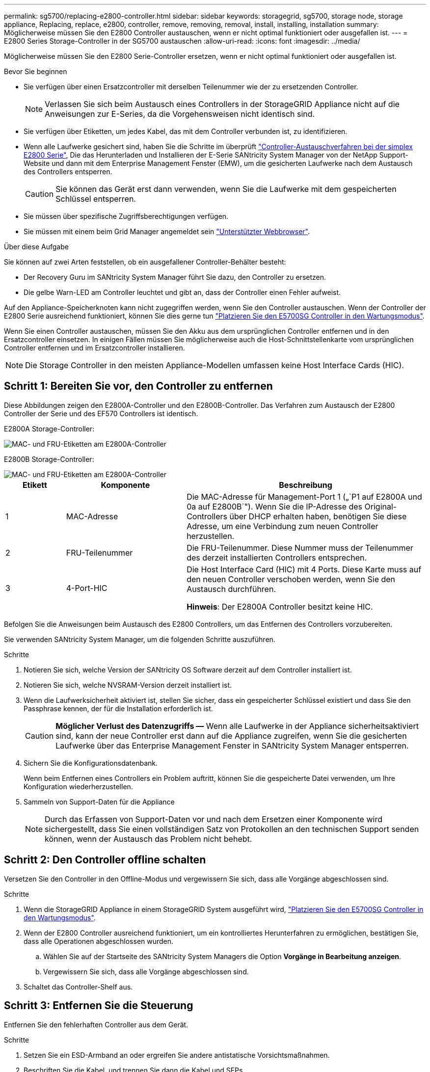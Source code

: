 ---
permalink: sg5700/replacing-e2800-controller.html 
sidebar: sidebar 
keywords: storagegrid, sg5700, storage node, storage appliance, Replacing, replace, e2800, controller, remove, removing, removal, install, installing, installation 
summary: Möglicherweise müssen Sie den E2800 Controller austauschen, wenn er nicht optimal funktioniert oder ausgefallen ist. 
---
= E2800 Series Storage-Controller in der SG5700 austauschen
:allow-uri-read: 
:icons: font
:imagesdir: ../media/


[role="lead"]
Möglicherweise müssen Sie den E2800 Serie-Controller ersetzen, wenn er nicht optimal funktioniert oder ausgefallen ist.

.Bevor Sie beginnen
* Sie verfügen über einen Ersatzcontroller mit derselben Teilenummer wie der zu ersetzenden Controller.
+

NOTE: Verlassen Sie sich beim Austausch eines Controllers in der StorageGRID Appliance nicht auf die Anweisungen zur E-Series, da die Vorgehensweisen nicht identisch sind.

* Sie verfügen über Etiketten, um jedes Kabel, das mit dem Controller verbunden ist, zu identifizieren.
* Wenn alle Laufwerke gesichert sind, haben Sie die Schritte im überprüft https://docs.netapp.com/us-en/e-series/maintenance-e2800/controllers-simplex-supertask-task.html#step-1-prepare-to-replace-controller-simplex["Controller-Austauschverfahren bei der simplex E2800 Serie"^], Die das Herunterladen und Installieren der E-Serie SANtricity System Manager von der NetApp Support-Website und dann mit dem Enterprise Management Fenster (EMW), um die gesicherten Laufwerke nach dem Austausch des Controllers entsperren.
+

CAUTION: Sie können das Gerät erst dann verwenden, wenn Sie die Laufwerke mit dem gespeicherten Schlüssel entsperren.

* Sie müssen über spezifische Zugriffsberechtigungen verfügen.
* Sie müssen mit einem beim Grid Manager angemeldet sein https://docs.netapp.com/us-en/storagegrid-118/admin/web-browser-requirements.html["Unterstützter Webbrowser"^].


.Über diese Aufgabe
Sie können auf zwei Arten feststellen, ob ein ausgefallener Controller-Behälter besteht:

* Der Recovery Guru im SANtricity System Manager führt Sie dazu, den Controller zu ersetzen.
* Die gelbe Warn-LED am Controller leuchtet und gibt an, dass der Controller einen Fehler aufweist.


Auf den Appliance-Speicherknoten kann nicht zugegriffen werden, wenn Sie den Controller austauschen. Wenn der Controller der E2800 Serie ausreichend funktioniert, können Sie dies gerne tun link:../commonhardware/placing-appliance-into-maintenance-mode.html["Platzieren Sie den E5700SG Controller in den Wartungsmodus"].

Wenn Sie einen Controller austauschen, müssen Sie den Akku aus dem ursprünglichen Controller entfernen und in den Ersatzcontroller einsetzen. In einigen Fällen müssen Sie möglicherweise auch die Host-Schnittstellenkarte vom ursprünglichen Controller entfernen und im Ersatzcontroller installieren.


NOTE: Die Storage Controller in den meisten Appliance-Modellen umfassen keine Host Interface Cards (HIC).



== Schritt 1: Bereiten Sie vor, den Controller zu entfernen

Diese Abbildungen zeigen den E2800A-Controller und den E2800B-Controller. Das Verfahren zum Austausch der E2800 Controller der Serie und des EF570 Controllers ist identisch.

E2800A Storage-Controller:

image::../media/e2800_labels_on_controller.gif[MAC- und FRU-Etiketten am E2800A-Controller]

E2800B Storage-Controller:

image::../media/e2800B_labels_on_controller.gif[MAC- und FRU-Etiketten am E2800A-Controller]

[cols="1a,2a,4a"]
|===
| Etikett | Komponente | Beschreibung 


 a| 
1
 a| 
MAC-Adresse
 a| 
Die MAC-Adresse für Management-Port 1 („`P1 auf E2800A und 0a auf E2800B`"). Wenn Sie die IP-Adresse des Original-Controllers über DHCP erhalten haben, benötigen Sie diese Adresse, um eine Verbindung zum neuen Controller herzustellen.



 a| 
2
 a| 
FRU-Teilenummer
 a| 
Die FRU-Teilenummer. Diese Nummer muss der Teilenummer des derzeit installierten Controllers entsprechen.



 a| 
3
 a| 
4-Port-HIC
 a| 
Die Host Interface Card (HIC) mit 4 Ports. Diese Karte muss auf den neuen Controller verschoben werden, wenn Sie den Austausch durchführen.

*Hinweis*: Der E2800A Controller besitzt keine HIC.

|===
Befolgen Sie die Anweisungen beim Austausch des E2800 Controllers, um das Entfernen des Controllers vorzubereiten.

Sie verwenden SANtricity System Manager, um die folgenden Schritte auszuführen.

.Schritte
. Notieren Sie sich, welche Version der SANtricity OS Software derzeit auf dem Controller installiert ist.
. Notieren Sie sich, welche NVSRAM-Version derzeit installiert ist.
. Wenn die Laufwerksicherheit aktiviert ist, stellen Sie sicher, dass ein gespeicherter Schlüssel existiert und dass Sie den Passphrase kennen, der für die Installation erforderlich ist.
+

CAUTION: *Möglicher Verlust des Datenzugriffs &#8212;* Wenn alle Laufwerke in der Appliance sicherheitsaktiviert sind, kann der neue Controller erst dann auf die Appliance zugreifen, wenn Sie die gesicherten Laufwerke über das Enterprise Management Fenster in SANtricity System Manager entsperren.

. Sichern Sie die Konfigurationsdatenbank.
+
Wenn beim Entfernen eines Controllers ein Problem auftritt, können Sie die gespeicherte Datei verwenden, um Ihre Konfiguration wiederherzustellen.

. Sammeln von Support-Daten für die Appliance
+

NOTE: Durch das Erfassen von Support-Daten vor und nach dem Ersetzen einer Komponente wird sichergestellt, dass Sie einen vollständigen Satz von Protokollen an den technischen Support senden können, wenn der Austausch das Problem nicht behebt.





== Schritt 2: Den Controller offline schalten

Versetzen Sie den Controller in den Offline-Modus und vergewissern Sie sich, dass alle Vorgänge abgeschlossen sind.

.Schritte
. Wenn die StorageGRID Appliance in einem StorageGRID System ausgeführt wird, link:../commonhardware/placing-appliance-into-maintenance-mode.html["Platzieren Sie den E5700SG Controller in den Wartungsmodus"].
. Wenn der E2800 Controller ausreichend funktioniert, um ein kontrolliertes Herunterfahren zu ermöglichen, bestätigen Sie, dass alle Operationen abgeschlossen wurden.
+
.. Wählen Sie auf der Startseite des SANtricity System Managers die Option *Vorgänge in Bearbeitung anzeigen*.
.. Vergewissern Sie sich, dass alle Vorgänge abgeschlossen sind.


. Schaltet das Controller-Shelf aus.




== Schritt 3: Entfernen Sie die Steuerung

Entfernen Sie den fehlerhaften Controller aus dem Gerät.

.Schritte
. Setzen Sie ein ESD-Armband an oder ergreifen Sie andere antistatische Vorsichtsmaßnahmen.
. Beschriften Sie die Kabel, und trennen Sie dann die Kabel und SFPs.
+

NOTE: Um Leistungseinbußen zu vermeiden, sollten Sie die Kabel nicht verdrehen, falten, zusammendrücken oder treten.

. Lösen Sie die Steuerung vom Gerät, indem Sie die Verriegelung am Nockengriff so lange drücken, bis sie sich löst, und öffnen Sie dann den Nockengriff nach rechts.
. Schieben Sie den Regler mit zwei Händen und dem Nockengriff aus dem Gerät.
+

CAUTION: Verwenden Sie immer zwei Hände, um das Gewicht der Steuerung zu unterstützen.

. Stellen Sie den Controller auf eine flache, statische Oberfläche, wobei die abnehmbare Abdeckung nach oben zeigt.
. Entfernen Sie die Abdeckung, indem Sie die Taste nach unten drücken und die Abdeckung abnehmen.




== Schritt 4: Batterie auf den neuen Controller bringen

Entfernen Sie den Akku aus dem fehlerhaften Controller, und setzen Sie ihn in den Ersatz-Controller ein.

.Schritte
. Vergewissern Sie sich, dass die grüne LED im Controller (zwischen Akku und DIMMs) aus ist.
+
Wenn diese grüne LED leuchtet, wird der Controller weiterhin mit Strom versorgt. Sie müssen warten, bis diese LED erlischt, bevor Sie Komponenten entfernen.

+
image::../media/e2800_internal_cache_active_led.gif[Grüne LED auf E2800]

+
[cols="1a,2a"]
|===
| Element | Beschreibung 


 a| 
1
 a| 
Interne LED für aktiven Cache



 a| 
2
 a| 
Batterie

|===
. Suchen Sie den blauen Freigabehebel für die Batterie.
. Entriegeln Sie den Akku, indem Sie den Entriegelungshebel nach unten und aus dem Controller entfernen.
+
image::../media/e2800_remove_battery.gif[Batterieverriegelung]

+
[cols="1a,2a"]
|===
| Element | Beschreibung 


 a| 
1
 a| 
Akkufreigaberiegel



 a| 
2
 a| 
Batterie

|===
. Heben Sie den Akku an, und schieben Sie ihn aus dem Controller.
. Entfernen Sie die Abdeckung vom Ersatzcontroller.
. Richten Sie den Ersatz-Controller so aus, dass der Steckplatz für die Batterie zu Ihnen zeigt.
. Setzen Sie den Akku in einem leichten Abwärtswinkel in den Controller ein.
+
Sie müssen den Metallflansch an der Vorderseite der Batterie in den Schlitz an der Unterseite des Controllers einsetzen und die Oberseite der Batterie unter den kleinen Ausrichtstift auf der linken Seite des Controllers schieben.

. Schieben Sie die Akkuverriegelung nach oben, um die Batterie zu sichern.
+
Wenn die Verriegelung einrastet, Haken unten an der Verriegelung in einen Metallschlitz am Gehäuse.

. Drehen Sie den Controller um, um zu bestätigen, dass der Akku korrekt installiert ist.
+

CAUTION: *Mögliche Hardware-Schäden* -- der Metallflansch an der Vorderseite der Batterie muss vollständig in den Schlitz am Controller eingesetzt werden (wie in der ersten Abbildung dargestellt). Wenn die Batterie nicht richtig eingesetzt ist (wie in der zweiten Abbildung dargestellt), kann der Metallflansch die Controllerplatine kontaktieren, was zu Schäden führt.

+
** *Korrekt -- der Metallflansch der Batterie ist vollständig in den Schlitz am Controller eingesetzt:*
+
image::../media/e2800_battery_flange_ok.gif[Batterieflansch Korrekt]

** *Falsch -- der Metallflansch der Batterie ist nicht in den Steckplatz an der Steuerung eingefügt:*
+
image::../media/e2800_battery_flange_not_ok.gif[Batterieflansch Nicht Korrekt]



. Bringen Sie die Controllerabdeckung wieder an.




== Schritt 5: Verschieben Sie HIC auf neuen Controller, falls erforderlich

Wenn der ausgefallene Controller eine HIC enthält, bringen Sie die HIC vom ausgefallenen Controller auf den Ersatz-Controller.

Eine separate HIC wird nur für den E2800B-Controller verwendet. Die HIC wird auf der Haupt-Controller-Platine montiert und enthält zwei SPF-Anschlüsse.


NOTE: Die Abbildungen in diesem Verfahren zeigen eine HIC mit 2 Ports. Die HIC in Ihrem Controller hat möglicherweise eine andere Anzahl von Ports.

[role="tabbed-block"]
====
.E2800A
--
Ein E2800A-Controller verfügt nicht über eine HIC.

Die Abdeckung des E2800A-Controllers wieder anbringen und mit fortfahren <<step6_replace_controller,Schritt 6: Controller austauschen>>

--
.E2800B
--
Setzen Sie die HIC vom ausgefallenen E2800B-Controller auf den Ersatz-Controller.

.Schritte
. Entfernen Sie alle SFPs von der HIC.
. Entfernen Sie mit einem #1 Kreuzschlitzschraubendreher die Schrauben, mit denen die HIC-Frontplatte am Controller befestigt ist.
+
Es gibt vier Schrauben: Eine auf der Oberseite, eine auf der Seite und zwei auf der Vorderseite.

+
image::../media/28_dwg_e2800_hic_faceplace_screws_maint-e2800.png[E2800 Frontplattenschrauben]

. Entfernen Sie die HIC-Frontplatte.
. Lösen Sie mit den Fingern oder einem Kreuzschlitzschraubendreher die drei Rändelschrauben, mit denen die HIC an der Controllerkarte befestigt ist.
. Lösen Sie die HIC vorsichtig von der Controllerkarte, indem Sie die Karte nach oben heben und wieder zurückschieben.
+

CAUTION: Achten Sie darauf, dass die Komponenten auf der Unterseite der HIC oder auf der Oberseite der Controller-Karte nicht verkratzen oder stoßen.

+
image::../media/28_dwg_e2800_hic_thumbscrews_maint-e2800.png[HIC-Rändelschrauben E2800A]

+
[cols="1a,2a"]
|===
| Etikett | Beschreibung 


 a| 
1
 a| 
Host-Schnittstellenkarte



 a| 
2
 a| 
Rändelschrauben

|===
. Platzieren Sie die HIC auf einer statischen Oberfläche.
. Entfernen Sie mit einem #1 Kreuzschlitzschraubendreher die vier Schrauben, mit denen die leere Frontplatte an der Ersatzsteuerung befestigt ist, und entfernen Sie die Frontplatte.
. Richten Sie die drei Rändelschrauben der HIC an den entsprechenden Löchern am Ersatz-Controller aus, und richten Sie den Anschluss an der Unterseite der HIC an dem HIC-Schnittstellenanschluss auf der Controllerkarte aus.
+
Achten Sie darauf, dass die Komponenten auf der Unterseite der HIC oder auf der Oberseite der Controller-Karte nicht verkratzen oder stoßen.

. Senken Sie die HIC vorsichtig ab, und setzen Sie den HIC-Anschluss ein, indem Sie vorsichtig auf die HIC drücken.
+

CAUTION: *Mögliche Geräteschäden* -- Vorsicht, den goldenen Bandanschluss für die Controller-LEDs nicht zwischen der HIC und den Rändelschrauben zu quetschen.

+
image::../media/28_dwg_e2800_hic_thumbscrews_maint-e2800.gif[HIC-Gewindestifte E2800A]

+
[cols="1a,2a"]
|===
| Etikett | Beschreibung 


 a| 
1
 a| 
Host-Schnittstellenkarte



 a| 
2
 a| 
Rändelschrauben

|===
. Ziehen Sie die HIC-Rändelschrauben manuell fest.
+
Verwenden Sie keinen Schraubendreher, da Sie die Schrauben sonst möglicherweise zu fest anziehen.

. Befestigen Sie mit einem #1 Kreuzschlitzschraubendreher die HIC-Frontplatte, die Sie vom ursprünglichen Controller entfernt haben, mit vier Schrauben an der neuen Steuerung.
+
image::../media/28_dwg_e2800_hic_faceplace_screws_maint-e2800.png[Schrauben für die E2800A-Frontplatte]

. Installieren Sie alle entfernten SFPs wieder auf der HIC.


--
====


== Schritt 6: Controller austauschen

Installieren Sie den Ersatz-Controller und überprüfen Sie, ob er wieder an das Raster angeschlossen ist.

.Schritte
. Setzen Sie den Ersatzcontroller in das Gerät ein.
+
.. Drehen Sie den Controller um, so dass die abnehmbare Abdeckung nach unten zeigt.
.. Schieben Sie den Steuerknebel in die geöffnete Stellung, und schieben Sie ihn bis zum Gerät.
.. Bewegen Sie den Nockengriff nach links, um die Steuerung zu verriegeln.
.. Ersetzen Sie die Kabel und SFPs.
.. Schalten Sie das Controller-Shelf ein.
.. Warten Sie, bis der E2800 Controller neu gestartet wurde. Vergewissern Sie sich, dass auf der 7-Segment-Anzeige ein Status von angezeigt wird `99`.
.. Legen Sie fest, wie Sie dem Ersatz-Controller eine IP-Adresse zuweisen.
+

NOTE: Die Schritte zum Zuweisen einer IP-Adresse zum Ersatz-Controller hängen davon ab, ob Sie Management-Port 1 mit einem Netzwerk mit einem DHCP-Server verbunden haben und ob alle Laufwerke gesichert sind.

+
Wenn Management-Port 1 mit einem Netzwerk über einen DHCP-Server verbunden ist, erhält der neue Controller seine IP-Adresse vom DHCP-Server. Dieser Wert kann sich von der IP-Adresse des ursprünglichen Controllers unterscheiden.



. Wenn die Appliance gesicherte Laufwerke verwendet, befolgen Sie die Anweisungen beim Austausch des E2800 Controllers, um den Sicherheitsschlüssel des Laufwerks zu importieren.
. Stellen Sie den normalen Betriebsmodus des Geräts wieder ein. Wählen Sie im Installationsprogramm der StorageGRID-Appliance die Option *Erweitert* > *Controller neu starten* aus, und wählen Sie dann *Neustart in StorageGRID* aus.
+
image::../media/reboot_controller_from_maintenance_mode.png[Booten Sie den Controller im Wartungsmodus neu]

. Überwachen Sie während des Neubootens den Status des Node, um zu bestimmen, wann er sich wieder im Raster angeschlossen hat.
+
Das Gerät wird neu gestartet und wieder in das Raster integriert. Dieser Vorgang kann bis zu 20 Minuten dauern.

. Vergewissern Sie sich, dass das Neubooten abgeschlossen ist und dass der Node wieder dem Raster beigetreten ist. Überprüfen Sie im Grid Manager, ob auf der Seite Knoten ein normaler Status angezeigt wird (grünes Häkchen-Symbol image:../media/icon_alert_green_checkmark.png["Grünes Häkchen"] Links neben dem Node-Namen) für den Appliance-Node. Dies bedeutet, dass keine Warnmeldungen aktiv sind und der Node mit dem Grid verbunden ist.
+
image::../media/nodes_menu.png[Das Raster des Appliance-Node wurde neu verbunden]

. Vom SANtricity System Manager sollte sichergestellt werden, dass der neue Controller optimal ist, und er sammelt Support-Daten.


Nach dem Austausch des Teils senden Sie das fehlerhafte Teil an NetApp zurück, wie in den mit dem Kit gelieferten RMA-Anweisungen beschrieben. Siehe https://mysupport.netapp.com/site/info/rma["Teilerückgabe  Austausch"^] Seite für weitere Informationen.
